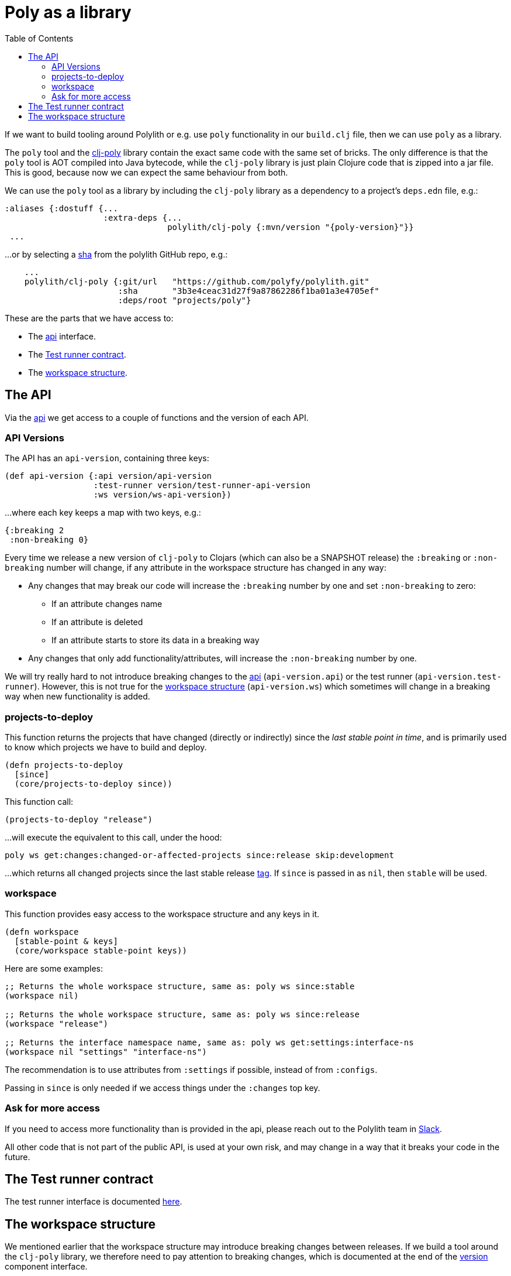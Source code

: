 = Poly as a library
:toc:
:poly-version: 0.2.18
:cljdoc-api-url: https://cljdoc.org/d/polylith/clj-poly/CURRENT/api

If we want to build tooling around Polylith or e.g. use `poly` functionality in our `build.clj` file,
then we can use `poly` as a library.

The `poly` tool and the https://clojars.org/polylith/clj-poly[clj-poly]
library contain the exact same code with the same set of bricks.
The only difference is that the `poly` tool is AOT compiled into Java bytecode,
while the `clj-poly` library is just plain Clojure code that is zipped into a jar file.
This is good, because now we can expect the same behaviour from both.

We can use the `poly` tool as a library by including the `clj-poly` library
as a dependency to a project's `deps.edn` file, e.g.:

[source,clojure]
----
:aliases {:dostuff {...
                    :extra-deps {...
                                 polylith/clj-poly {:mvn/version "{poly-version}"}}
 ...

----

...or by selecting a https://github.com/polyfy/polylith/commits/master[sha] from the polylith GitHub repo, e.g.:

[source,clojure]
----
    ...
    polylith/clj-poly {:git/url   "https://github.com/polyfy/polylith.git"
                       :sha       "3b3e4ceac31d27f9a87862286f1ba01a3e4705ef"
                       :deps/root "projects/poly"}
----

These are the parts that we have access to:

* The {cljdoc-api-url}/polylith.clj.core.api.interface[api] interface.

* The {cljdoc-api-url}/polylith.clj.core.test-runner-contract.interface[Test runner contract].

* The xref:workspace-structure.adoc[workspace structure].

== The API

Via the {cljdoc-api-url}/polylith.clj.core.api.interface[api] we get access to a couple of functions
and the version of each API.

=== API Versions

The API has an `api-version`, containing three keys:

[source,clojure]
----
(def api-version {:api version/api-version
                  :test-runner version/test-runner-api-version
                  :ws version/ws-api-version})
----

...where each key keeps a map with two keys, e.g.:

[source,clojure]
----
{:breaking 2
 :non-breaking 0}
----

Every time we release a new version of `clj-poly` to Clojars (which can also be a SNAPSHOT release)
the `:breaking` or `:non-breaking` number will change, if any attribute in the workspace
structure has changed in any way:

* Any changes that may break our code will increase the `:breaking` number by one and set `:non-breaking` to zero:
** If an attribute changes name
** If an attribute is deleted
** If an attribute starts to store its data in a breaking way

* Any changes that only add functionality/attributes, will increase the `:non-breaking` number by one.

We will try really hard to not introduce breaking changes to the {cljdoc-api-url}/polylith.clj.core.api.interface[api]
(`api-version.api`) or the test runner (`api-version.test-runner`).
However, this is not true for the xref:workspace-structure.adoc[workspace structure] (`api-version.ws`)
which sometimes will change in a breaking way when new functionality is added.

=== projects-to-deploy

This function returns the projects that have changed (directly or indirectly) since the _last stable point in time_,
and is primarily used to know which projects we have to build and deploy.

[source,clojure]
----
(defn projects-to-deploy
  [since]
  (core/projects-to-deploy since))
----

This function call:

[source,clojure]
----
(projects-to-deploy "release")
----

...will execute the equivalent to this call, under the hood:

[source,shell]
----
poly ws get:changes:changed-or-affected-projects since:release skip:development
----

...which returns all changed projects since the last stable release xref:tagging.adoc[tag].
If `since` is passed in as `nil`, then `stable` will be used.

=== workspace

This function provides easy access to the workspace structure and any keys in it.

[source,clojure]
----
(defn workspace
  [stable-point & keys]
  (core/workspace stable-point keys))
----

Here are some examples:

[source,clojure]
----
;; Returns the whole workspace structure, same as: poly ws since:stable
(workspace nil)

;; Returns the whole workspace structure, same as: poly ws since:release
(workspace "release")

;; Returns the interface namespace name, same as: poly ws get:settings:interface-ns
(workspace nil "settings" "interface-ns")
----

The recommendation is to use attributes from `:settings` if possible, instead of from `:configs`.

Passing in `since` is only needed if we access things under the `:changes` top key.

=== Ask for more access

If you need to access more functionality than is provided in the api,
please reach out to the Polylith team in
https://clojurians.slack.com/messages/C013B7MQHJQ[Slack].

All other code that is not part of the public API,
is used at your own risk, and may change in a way that
it breaks your code in the future.

== The Test runner contract

The test runner interface is documented xref:test-runners.adoc#test-runner-protocol[here].

== The workspace structure

We mentioned earlier that the workspace structure may introduce breaking changes between releases.
If we build a tool around the `clj-poly` library, we therefore need to pay attention to breaking changes,
which is documented at the end of the
https://github.com/polyfy/polylith/blob/master/components/version/src/polylith/clj/core/version/interface.clj[version] component interface.

Both the `poly` tool and the `clj-poly` library can read old workspace files,
e.g. exported with `poly ws out:ws.edn`, and older versions of the polylith workspace,
and will automatically migrate them to the latest version of the workspace structure.

As an example, if we clone the https://github.com/polyfy/polylith/tree/master[polylith repository]
and check out the https://github.com/polyfy/polylith/releases/tag/v0.1.0-alpha9[0.1.0-alpha9] tag,
the `polylith` workspace will now store its configuration in `./deps.edn` under the `:polylith` key,
instead of in `workspace.edn`, and the bricks don't even have their own `deps.edn` files,
because all dependencies are instead configured by the projects themselves.
Luckily, the workspace will automatically be migrated to the latest version of the workspace structure for us.

====
NOTE: Since version `0.2.18` we only publish `clj-poly` to Clojars and not the old `clj-api`.
The enhanced `clj-poly` library now also includes the same API as the old `clj-api`.
====
